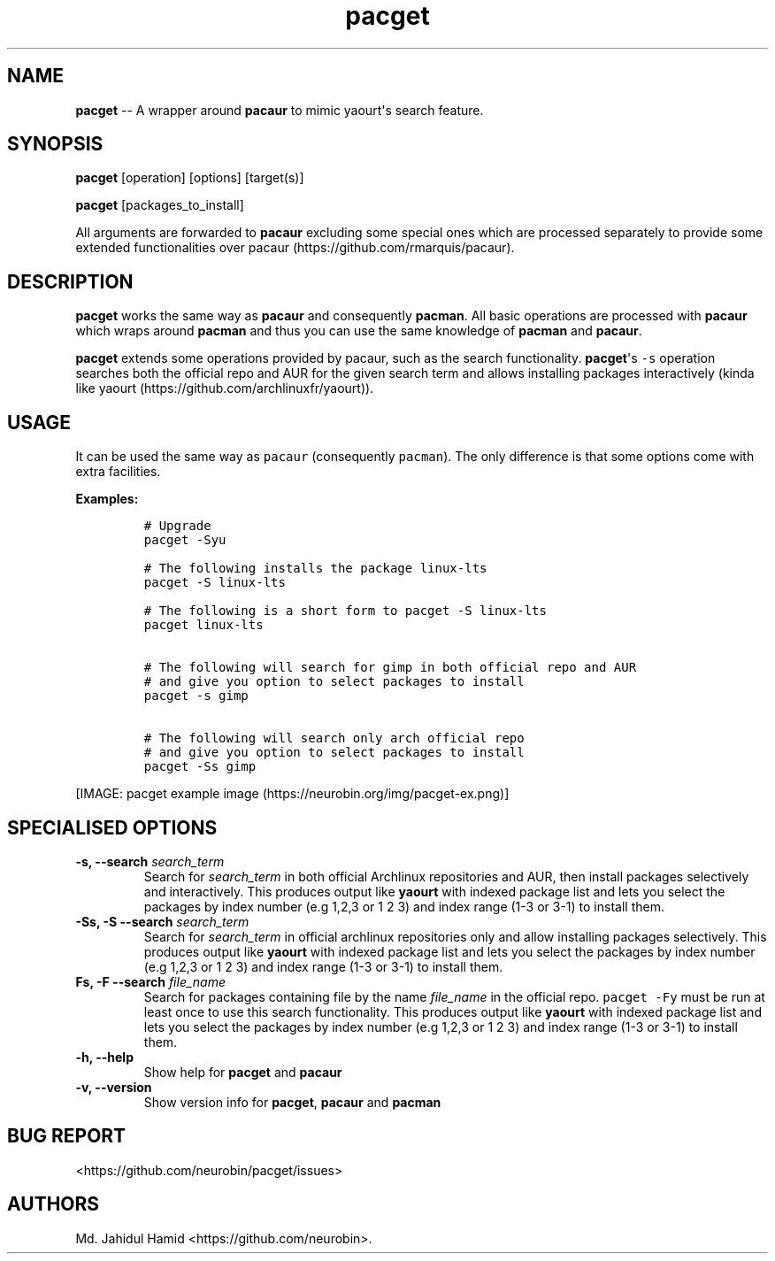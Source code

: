 .\" Automatically generated by Pandoc 1.16.0.2
.\"
.TH "pacget" "8" "August 27, 2017" "pacget user manual" ""
.hy
.SH NAME
.PP
\f[B]pacget\f[] \-\- A wrapper around \f[B]pacaur\f[] to mimic
yaourt\[aq]s search feature.
.SH SYNOPSIS
.PP
\f[B]pacget\f[] [operation] [options] [target(s)]
.PP
\f[B]pacget\f[] [packages_to_install]
.PP
All arguments are forwarded to \f[B]pacaur\f[] excluding some special
ones which are processed separately to provide some extended
functionalities over pacaur (https://github.com/rmarquis/pacaur).
.SH DESCRIPTION
.PP
\f[B]pacget\f[] works the same way as \f[B]pacaur\f[] and consequently
\f[B]pacman\f[].
All basic operations are processed with \f[B]pacaur\f[] which wraps
around \f[B]pacman\f[] and thus you can use the same knowledge of
\f[B]pacman\f[] and \f[B]pacaur\f[].
.PP
\f[B]pacget\f[] extends some operations provided by pacaur, such as the
search functionality.
\f[B]pacget\f[]\[aq]s \f[C]\-s\f[] operation searches both the official
repo and AUR for the given search term and allows installing packages
interactively (kinda like
yaourt (https://github.com/archlinuxfr/yaourt)).
.SH USAGE
.PP
It can be used the same way as \f[C]pacaur\f[] (consequently
\f[C]pacman\f[]).
The only difference is that some options come with extra facilities.
.PP
\f[B]Examples:\f[]
.IP
.nf
\f[C]
#\ Upgrade
pacget\ \-Syu

#\ The\ following\ installs\ the\ package\ linux\-lts
pacget\ \-S\ linux\-lts

#\ The\ following\ is\ a\ short\ form\ to\ pacget\ \-S\ linux\-lts
pacget\ linux\-lts


#\ The\ following\ will\ search\ for\ gimp\ in\ both\ official\ repo\ and\ AUR
#\ and\ give\ you\ option\ to\ select\ packages\ to\ install
pacget\ \-s\ gimp

#\ The\ following\ will\ search\ only\ arch\ official\ repo
#\ and\ give\ you\ option\ to\ select\ packages\ to\ install
pacget\ \-Ss\ gimp
\f[]
.fi
.PP
[IMAGE: pacget example image (https://neurobin.org/img/pacget-ex.png)]
.SH SPECIALISED OPTIONS
.TP
.B \f[B]\-s, \-\-search\f[] \f[I]search_term\f[]
Search for \f[I]search_term\f[] in both official Archlinux repositories
and AUR, then install packages selectively and interactively.
This produces output like \f[B]yaourt\f[] with indexed package list and
lets you select the packages by index number (e.g 1,2,3 or 1 2 3) and
index range (1\-3 or 3\-1) to install them.
.RS
.RE
.TP
.B \f[B]\-Ss, \-S \-\-search\f[] \f[I]search_term\f[]
Search for \f[I]search_term\f[] in official archlinux repositories only
and allow installing packages selectively.
This produces output like \f[B]yaourt\f[] with indexed package list and
lets you select the packages by index number (e.g 1,2,3 or 1 2 3) and
index range (1\-3 or 3\-1) to install them.
.RS
.RE
.TP
.B \f[B]Fs, \-F \-\-search\f[] \f[I]file_name\f[]
Search for packages containing file by the name \f[I]file_name\f[] in
the official repo.
\f[C]pacget\ \-Fy\f[] must be run at least once to use this search
functionality.
This produces output like \f[B]yaourt\f[] with indexed package list and
lets you select the packages by index number (e.g 1,2,3 or 1 2 3) and
index range (1\-3 or 3\-1) to install them.
.RS
.RE
.TP
.B \f[B]\-h, \-\-help\f[]
Show help for \f[B]pacget\f[] and \f[B]pacaur\f[]
.RS
.RE
.TP
.B \f[B]\-v, \-\-version\f[]
Show version info for \f[B]pacget\f[], \f[B]pacaur\f[] and
\f[B]pacman\f[]
.RS
.RE
.SH BUG REPORT
.PP
<https://github.com/neurobin/pacget/issues>
.SH AUTHORS
Md. Jahidul Hamid <https://github.com/neurobin>.
